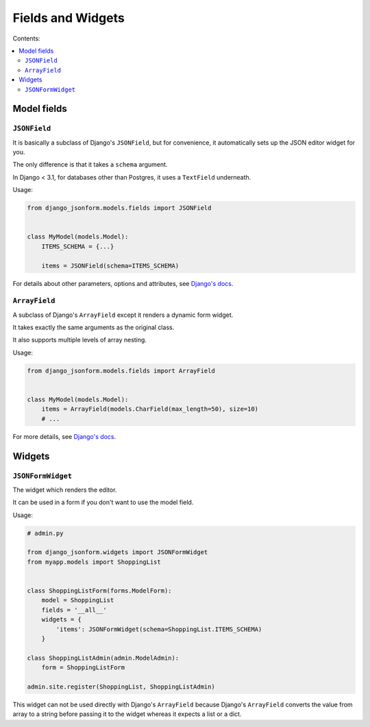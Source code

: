 Fields and Widgets
==================

Contents:

.. contents::
    :depth: 2
    :local:
    :backlinks: none

Model fields
------------

.. module:: django_jsonform.models.fields
    :synopsis: Model fields


``JSONField``
~~~~~~~~~~~~~

.. class:: JSONField(schema, encoder=None, decoder=None, **options)
    
.. versionadded:: 2.0

It is basically a subclass of Django's ``JSONField``, but for convenience,
it automatically sets up the JSON editor widget for you.

The only difference is that it takes a ``schema`` argument.

In Django < 3.1, for databases other than Postgres, it uses a ``TextField``
underneath.

.. attribute:: schema
    :type: dict, callable

    A ``dict`` or a callable object specifying the schema for the current field.

    A callable is useful for :ref:`specifying dynamic choices <dynamic choices>`.

    .. versionchanged:: 2.1

        The ability to provide a callable was added.

Usage:

.. code-block:: python

    from django_jsonform.models.fields import JSONField


    class MyModel(models.Model):
        ITEMS_SCHEMA = {...}

        items = JSONField(schema=ITEMS_SCHEMA)

For details about other parameters, options and attributes, see
`Django's docs <https://docs.djangoproject.com/en/3.2/ref/models/fields/#django.db.models.JSONField>`__.


``ArrayField``
~~~~~~~~~~~~~~

.. class:: ArrayField(base_field, size=None, **options)

.. versionadded:: 2.0

A subclass of Django's ``ArrayField`` except it renders a dynamic form widget.

It takes exactly the same arguments as the original class.

It also supports multiple levels of array nesting.

Usage:

.. code-block:: python

    from django_jsonform.models.fields import ArrayField


    class MyModel(models.Model):
        items = ArrayField(models.CharField(max_length=50), size=10)
        # ...

For more details, see
`Django's docs <https://docs.djangoproject.com/en/stable/ref/contrib/postgres/fields/#arrayfield>`__.



Widgets
-------

.. module:: django_jsonform.widgets
    :synopsis: Widgets


``JSONFormWidget``
~~~~~~~~~~~~~~~~~~

.. class:: JSONFormWidget(schema, model_name='')
    
The widget which renders the editor.

It can be used in a form if you don't want to use the model field.

.. attribute:: schema
    :type: dict, callable

    A ``dict`` or a callable object specifying the schema for the current field.

    A callable is useful for :ref:`specifying dynamic choices <dynamic choices>`.

    .. versionchanged:: 2.1

        The ability to provide a callable was added.

.. attribute:: model_name
    :type: str

    An optional string. The name of the model. It is passed to the file upload handler
    so that you can identify which model is requesting the file upload.

    See :ref:`file-upload-request-parameters` for more details.

Usage:

.. code-block:: python

    # admin.py

    from django_jsonform.widgets import JSONFormWidget
    from myapp.models import ShoppingList


    class ShoppingListForm(forms.ModelForm):
        model = ShoppingList
        fields = '__all__'
        widgets = {
            'items': JSONFormWidget(schema=ShoppingList.ITEMS_SCHEMA)
        }

    class ShoppingListAdmin(admin.ModelAdmin):
        form = ShoppingListForm

    admin.site.register(ShoppingList, ShoppingListAdmin)



This widget can not be used directly with Django's ``ArrayField`` because Django's
``ArrayField`` converts the value from array to a string before passing it to
the widget whereas it expects a list or a dict.
